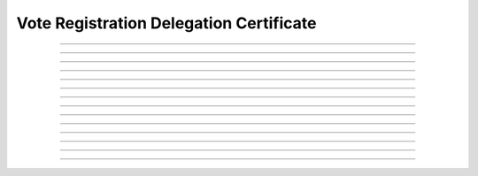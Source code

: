Vote Registration Delegation Certificate
==============================================

.. doxygentypedef:: cardano_vote_registration_delegation_cert_t

------------

.. doxygenfunction:: cardano_vote_registration_delegation_cert_new

------------

.. doxygenfunction:: cardano_vote_registration_delegation_cert_from_cbor

------------

.. doxygenfunction:: cardano_vote_registration_delegation_cert_to_cbor

------------

.. doxygenfunction:: cardano_vote_registration_delegation_cert_get_credential

------------

.. doxygenfunction:: cardano_vote_registration_delegation_cert_set_credential

------------

.. doxygenfunction:: cardano_vote_registration_delegation_cert_get_drep

------------

.. doxygenfunction:: cardano_vote_registration_delegation_cert_set_drep

------------

.. doxygenfunction:: cardano_vote_registration_delegation_cert_get_deposit

------------

.. doxygenfunction:: cardano_vote_registration_delegation_cert_set_deposit

------------

.. doxygenfunction:: cardano_vote_registration_delegation_cert_unref

------------

.. doxygenfunction:: cardano_vote_registration_delegation_cert_ref

------------

.. doxygenfunction:: cardano_vote_registration_delegation_cert_refcount

------------

.. doxygenfunction:: cardano_vote_registration_delegation_cert_set_last_error

------------

.. doxygenfunction:: cardano_vote_registration_delegation_cert_get_last_error
